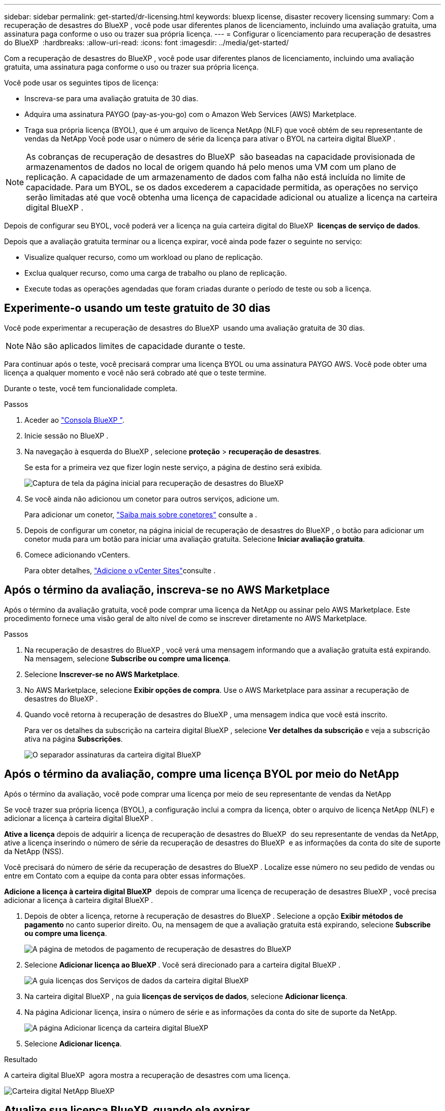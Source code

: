 ---
sidebar: sidebar 
permalink: get-started/dr-licensing.html 
keywords: bluexp license, disaster recovery licensing 
summary: Com a recuperação de desastres do BlueXP , você pode usar diferentes planos de licenciamento, incluindo uma avaliação gratuita, uma assinatura paga conforme o uso ou trazer sua própria licença. 
---
= Configurar o licenciamento para recuperação de desastres do BlueXP 
:hardbreaks:
:allow-uri-read: 
:icons: font
:imagesdir: ../media/get-started/


[role="lead"]
Com a recuperação de desastres do BlueXP , você pode usar diferentes planos de licenciamento, incluindo uma avaliação gratuita, uma assinatura paga conforme o uso ou trazer sua própria licença.

Você pode usar os seguintes tipos de licença:

* Inscreva-se para uma avaliação gratuita de 30 dias.
* Adquira uma assinatura PAYGO (pay-as-you-go) com o Amazon Web Services (AWS) Marketplace.
* Traga sua própria licença (BYOL), que é um arquivo de licença NetApp (NLF) que você obtém de seu representante de vendas da NetApp Você pode usar o número de série da licença para ativar o BYOL na carteira digital BlueXP .



NOTE: As cobranças de recuperação de desastres do BlueXP  são baseadas na capacidade provisionada de armazenamentos de dados no local de origem quando há pelo menos uma VM com um plano de replicação. A capacidade de um armazenamento de dados com falha não está incluída no limite de capacidade. Para um BYOL, se os dados excederem a capacidade permitida, as operações no serviço serão limitadas até que você obtenha uma licença de capacidade adicional ou atualize a licença na carteira digital BlueXP .

Depois de configurar seu BYOL, você poderá ver a licença na guia carteira digital do BlueXP  *licenças de serviço de dados*.

Depois que a avaliação gratuita terminar ou a licença expirar, você ainda pode fazer o seguinte no serviço:

* Visualize qualquer recurso, como um workload ou plano de replicação.
* Exclua qualquer recurso, como uma carga de trabalho ou plano de replicação.
* Execute todas as operações agendadas que foram criadas durante o período de teste ou sob a licença.




== Experimente-o usando um teste gratuito de 30 dias

Você pode experimentar a recuperação de desastres do BlueXP  usando uma avaliação gratuita de 30 dias.


NOTE: Não são aplicados limites de capacidade durante o teste.

Para continuar após o teste, você precisará comprar uma licença BYOL ou uma assinatura PAYGO AWS. Você pode obter uma licença a qualquer momento e você não será cobrado até que o teste termine.

Durante o teste, você tem funcionalidade completa.

.Passos
. Aceder ao https://console.bluexp.netapp.com/["Consola BlueXP "^].
. Inicie sessão no BlueXP .
. Na navegação à esquerda do BlueXP , selecione *proteção* > *recuperação de desastres*.
+
Se esta for a primeira vez que fizer login neste serviço, a página de destino será exibida.

+
image:draas-landing2.png["Captura de tela da página inicial para recuperação de desastres do BlueXP "]

. Se você ainda não adicionou um conetor para outros serviços, adicione um.
+
Para adicionar um conetor, https://docs.netapp.com/us-en/bluexp-setup-admin/concept-connectors.html["Saiba mais sobre conetores"^] consulte a .

. Depois de configurar um conetor, na página inicial de recuperação de desastres do BlueXP , o botão para adicionar um conetor muda para um botão para iniciar uma avaliação gratuita. Selecione *Iniciar avaliação gratuita*.
. Comece adicionando vCenters.
+
Para obter detalhes, link:../use/sites-add.html["Adicione o vCenter Sites"]consulte .





== Após o término da avaliação, inscreva-se no AWS Marketplace

Após o término da avaliação gratuita, você pode comprar uma licença da NetApp ou assinar pelo AWS Marketplace. Este procedimento fornece uma visão geral de alto nível de como se inscrever diretamente no AWS Marketplace.

.Passos
. Na recuperação de desastres do BlueXP , você verá uma mensagem informando que a avaliação gratuita está expirando. Na mensagem, selecione *Subscribe ou compre uma licença*.
. Selecione *Inscrever-se no AWS Marketplace*.
. No AWS Marketplace, selecione *Exibir opções de compra*. Use o AWS Marketplace para assinar a recuperação de desastres do BlueXP .
. Quando você retorna à recuperação de desastres do BlueXP , uma mensagem indica que você está inscrito.
+
Para ver os detalhes da subscrição na carteira digital BlueXP , selecione *Ver detalhes da subscrição* e veja a subscrição ativa na página *Subscrições*.

+
image:digital-wallet-subscriptions2.png["O separador assinaturas da carteira digital BlueXP "]





== Após o término da avaliação, compre uma licença BYOL por meio do NetApp

Após o término da avaliação, você pode comprar uma licença por meio de seu representante de vendas da NetApp

Se você trazer sua própria licença (BYOL), a configuração inclui a compra da licença, obter o arquivo de licença NetApp (NLF) e adicionar a licença à carteira digital BlueXP .

*Ative a licença* depois de adquirir a licença de recuperação de desastres do BlueXP  do seu representante de vendas da NetApp, ative a licença inserindo o número de série da recuperação de desastres do BlueXP  e as informações da conta do site de suporte da NetApp (NSS).

Você precisará do número de série da recuperação de desastres do BlueXP . Localize esse número no seu pedido de vendas ou entre em Contato com a equipe da conta para obter essas informações.

*Adicione a licença à carteira digital BlueXP * depois de comprar uma licença de recuperação de desastres BlueXP , você precisa adicionar a licença à carteira digital BlueXP .

. Depois de obter a licença, retorne à recuperação de desastres do BlueXP . Selecione a opção *Exibir métodos de pagamento* no canto superior direito. Ou, na mensagem de que a avaliação gratuita está expirando, selecione *Subscribe ou compre uma licença*.
+
image:draas-license-subscribe2.png["A página de metodos de pagamento de recuperação de desastres do BlueXP "]

. Selecione *Adicionar licença ao BlueXP *. Você será direcionado para a carteira digital BlueXP .
+
image:digital-wallet-data-services-licenses-tab3.png["A guia licenças dos Serviços de dados da carteira digital BlueXP "]

. Na carteira digital BlueXP , na guia *licenças de serviços de dados*, selecione *Adicionar licença*.
. Na página Adicionar licença, insira o número de série e as informações da conta do site de suporte da NetApp.
+
image:byol-digital-wallet-license-add2.png["A página Adicionar licença da carteira digital BlueXP "]

. Selecione *Adicionar licença*.


.Resultado
A carteira digital BlueXP  agora mostra a recuperação de desastres com uma licença.

image:byol-digital-wallet-licenses-added.png["Carteira digital NetApp BlueXP "]



== Atualize sua licença BlueXP  quando ela expirar

Se o seu prazo licenciado estiver próximo à data de expiração ou se a capacidade licenciada estiver atingindo o limite, você será notificado na IU de recuperação de desastres do BlueXP . Você pode atualizar sua licença de recuperação de desastres do BlueXP  antes que ela expire para que não haja interrupção na capacidade de acessar os dados digitalizados.


TIP: Esta mensagem também aparece na carteira digital BlueXP  e na https://docs.netapp.com/us-en/bluexp-setup-admin/task-monitor-cm-operations.html#monitoring-operations-status-using-the-notification-center["Notificações"].

.Passos
. Selecione o ícone de bate-papo no canto inferior direito do BlueXP  para solicitar uma extensão para o seu termo ou capacidade adicional para a sua licença para o número de série específico. Você também pode enviar um e-mail para solicitar uma atualização para sua licença.
+
Depois de pagar a licença e esta ser registada no Site de suporte da NetApp, a BlueXP  atualiza automaticamente a licença na carteira digital da BlueXP  e a página licenças dos Serviços de dados refletirá a alteração em 5 a 10 minutos.

. Se o BlueXP  não puder atualizar automaticamente a licença (por exemplo, quando instalado em um site escuro), você precisará fazer o upload manual do arquivo de licença.
+
.. Você pode obter o arquivo de licença no site de suporte da NetApp.
.. Aceda à carteira digital BlueXP .
.. Selecione a guia *Data dervices licenses*, selecione o ícone *ações ...* para o número de série do serviço que você está atualizando e selecione *Update License*.






== Termine a avaliação gratuita

Você pode parar o teste gratuito a qualquer momento ou você pode esperar até que ele expire.

.Passos
. Na recuperação de desastres do BlueXP , no canto superior direito, selecione *avaliação gratuita - Ver detalhes*.
. Nos detalhes da lista suspensa, selecione *End free trial*.
+
image:draas-trial-end3.png["Termine a página de avaliação gratuita"]

. Se você quiser excluir todos os dados, marque *Excluir todos os dados quando minha avaliação terminar*.
+
Isso excluirá todas as programações, planos de replicação, grupos de recursos, vCenters e sites. Os dados de auditoria, os logs de operação e o histórico de tarefas são mantidos até o final da vida útil do produto.

+

NOTE: Se você terminar a avaliação gratuita e não pedir para excluir dados e você não comprar uma licença ou assinatura, 60 dias após o término da avaliação gratuita, a recuperação de desastres do BlueXP  excluirá todos os seus dados.

. Digite "End trial" na caixa de texto.
. Selecione *fim*.

